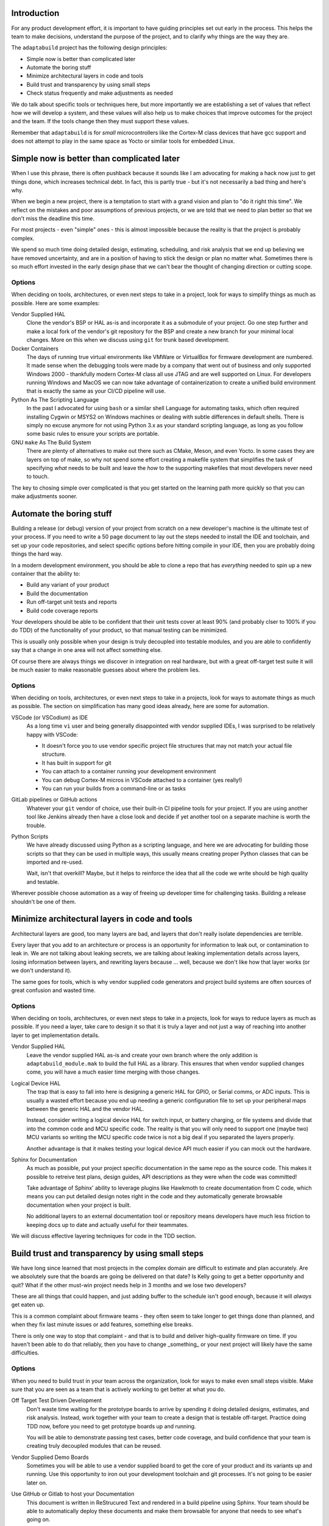 .. |Product| replace:: ``adaptabuild``

Introduction
============

For any product development effort, it is important to have guiding principles
set out early in the process. This helps the team to make decisions, understand
the purpose of the project, and to clarify why things are the way they are.

The |Product| project has the following design principles:

- Simple now is better than complicated later
- Automate the boring stuff
- Minimize architectural layers in code and tools
- Build trust and transparency by using small steps
- Check status frequently and make adjustments as needed

We do talk about specific tools or techniques here, but more importantly
we are establishing a set of values that reflect how we will develop a system,
and these values will also help us to make choices that improve outcomes
for the project and the team. If the tools change then they must support
these values.

Remember that |Product| is for *small* microcontrollers like the
Cortex-M class devices that have gcc support and does not attempt
to play in the same space as Yocto or similar tools for embedded Linux.

Simple now is better than complicated later
===========================================

When I use this phrase, there is often pushback because it sounds like I am
advocating for making a hack now just to get things done, which increases
technical debt. In fact, this is partly true - but it's not necessarily a bad
thing and here's why.

When we begin a new project, there is a temptation to start with a grand vision
and plan to "do it right this time". We reflect on the mistakes and poor
assumptions of previous projects, or we are told that we need to plan better
so that we don't miss the deadline this time.

For most projects - even "simple" ones - this is almost impossible because
the reality is that the project is probably complex.

We spend so much time doing detailed design, estimating, scheduling, and risk
analysis that we end up believing we have removed uncertainty, and are in
a position of having to stick the design or plan no matter what. Sometimes
there is so much effort invested in the early design phase that we can't bear
the thought of changing direction or cutting scope.

Options
-------

When deciding on tools, architectures, or even next steps to take in a
project, look for ways to simplify things as much as possible. Here are
some examples:

Vendor Supplied HAL
  Clone the vendor's BSP or HAL as-is and incorporate it as a submodule of
  your project. Go one step further and make a local fork of the vendor's
  git repository for the BSP and create a new branch for your minimal
  local changes. More on this when we discuss using ``git`` for trunk based
  development.

Docker Containers
  The days of running true virtual environments like VMWare or VirtualBox
  for firmware development are numbered. It made sense when the debugging
  tools were made by a company that went out of business and only supported
  Windows 2000 - thankfully modern Cortex-M class all use JTAG and are well
  supported on Linux. For developers running Windows and MacOS we can now
  take advantage of containerization to create a unified build environment
  that is exactly the same as your CI/CD pipeline will use. 

Python As The Scripting Language
  In the past I advocated for using ``bash`` or a similar shell Language
  for automating tasks, which often required installing Cygwin or MSYS2 on
  Windows machines or dealing with subtle differences in default shells.
  There is simply no excuse anymore for not using Python 3.x as your
  standard scripting language, as long as you follow some basic rules to
  ensure your scripts are portable. 

GNU ``make`` As The Build System
  There are plenty of alternatives to make out there such as CMake, Meson,
  and even Yocto. In some cases they are layers on top of make, so why
  not spend some effort creating a makefile system that simplifies the
  task of specifying *what* needs to be built and leave the *how* to
  the supporting makefiles that most developers never need to touch.

The key to chosing simple over complicated is that you get started on the
learning path more quickly so that you can make adjustments sooner.

Automate the boring stuff
=========================

Building a release (or debug) version of your project from scratch on a
new developer's machine is the ultimate test of your process. If you need
to write a 50 page document to lay out the steps needed to install the
IDE and toolchain, and set up your code repositories, and select specific
options before hitting compile in your IDE, then you are probably doing
things the hard way.

In a modern development environment, you should be able to clone a repo
that has *everything* needed to spin up a new container that the ability
to:

- Build any variant of your product
- Build the documentation
- Run off-target unit tests and reports
- Build code coverage reports

Your developers should be able to be confident that their unit tests cover
at least 90% (and probably clser to 100% if you do TDD) of the functionality
of your product, so that manual testing can be minimized.

This is usually only possible when your design is truly decoupled into
testable modules, and you are able to confidently say that a change in
one area will not affect something else.

Of course there are always things we discover in integration on real
hardware, but with a great off-target test suite it will be much easier
to make reasonable guesses about where the problem lies.

Options
-------

When deciding on tools, architectures, or even next steps to take in a
projects, look for ways to automate things as much as possible. The
section on simplification has many good ideas already, here are some
for automation.

VSCode (or VSCodium) as IDE
  As a long time ``vi`` user and being generally disappointed with
  vendor supplied IDEs, I was surprised to be relatively happy with
  VSCode:

  - It doesn't force you to use vendor specific project file
    structures that may not match your actual file structure.
  - It has built in support for git
  - You can attach to a container running your development
    environment
  - You can debug Cortex-M micros in VSCode attached to a
    container (yes really!)
  - You can run your builds from a command-line or as tasks

GitLab pipelines or GitHub actions
  Whatever your ``git`` vendor of choice, use their built-in CI
  pipeline tools for your project. If you are using another tool
  like Jenkins already then have a close look and decide if yet
  another tool on a separate machine is worth the trouble.

Python Scripts
  We have already discussed using Python as a scripting language, and
  here we are advocating for building those scripts so
  that they can be used in multiple ways, this usually means creating
  proper Python classes that can be imported and re-used.

  Wait, isn't that overkill? Maybe, but it helps to reinforce the
  idea that all the code we write should be high quality and testable.

Wherever possible choose automation as a way of freeing up developer
time for challenging tasks. Building a release shouldn't be one of them.

Minimize architectural layers in code and tools
===============================================

Architectural layers are good, too many layers are bad, and layers
that don't really isolate dependencies are terrible.

Every layer that you add to an architecture or process is an
opportunity for information to leak out, or contamination to leak
in. We are not talking about leaking secrets, we are talking about
leaking implementation details across layers, losing information
between layers, and rewriting layers because ... well, because
we don't like how that layer works (or we don't understand it).

The same goes for tools, which is why vendor supplied code generators
and project build systems are often sources of great confusion and
wasted time.

Options
-------

When deciding on tools, architectures, or even next steps to take in a
projects, look for ways to reduce layers as much as possible. If you
need a layer, take care to design it so that it is truly a layer
and not just a way of reaching into another layer to get implementation
details.

Vendor Supplied HAL
  Leave the vendor supplied HAL as-is and create your own branch where
  the only addition is ``adaptabuild_module.mak`` to build the full HAL as
  a library. This ensures that when vendor supplied changes come, you
  will have a much easier time merging with those changes.

Logical Device HAL
  The trap that is easy to fall into here is designing a generic HAL
  for GPIO, or Serial comms, or ADC inputs. This is usually a wasted
  effort because you end up needing a generic configuration file to
  set up your peripheral maps between the generic HAL and the vendor
  HAL.

  Instead, consider writing a logical device HAL for switch input,
  or battery charging, or file systems and divide that into the
  common code and MCU specific code. The reality is that you will
  only need to support one (maybe two) MCU variants so writing the
  MCU specific code twice is not a big deal if you separated the
  layers properly.

  Another advantage is that it makes testing your logical device API
  much easier if you can mock out the hardware.

Sphinx for Documentation
  As much as possible, put your project specific documentation in the
  same repo as the source code. This makes it possible to retreive
  test plans, design guides, API descriptions as they were when the
  code was committed!

  Take advantage of Sphinx' ability to leverage plugins like Hawkmoth
  to create documentation from C code, which means you can put detailed
  design notes right in the code and they automatically generate
  browsable documentation when your project is built.

  No additional layers to an external documentation tool or repository
  means developers have much less friction to keeping docs up to date
  and actually useful for their teammates.

We will discuss effective layering techniques for code in the
TDD section.

Build trust and transparency by using small steps
=================================================

We have long since learned that most projects in the complex domain
are difficult to estimate and plan accurately. Are we absolutely sure
that the boards are going be delivered on that date? Is Kelly going
to get a better opportunity and quit? What if the other must-win project
needs help in 3 months and we lose two developers?

These are all things that could happen, and just adding buffer to the
schedule isn't good enough, because it will *always* get eaten up.

This is a common complaint about firmware teams - they often seem
to take longer to get things done than planned, and when they fix
last minute issues or add features, something else breaks.

There is only one way to stop that complaint - and that is to build
and deliver high-quality firmware on time. If you haven't been able
to do that reliably, then you have to change _something_ or your
next project will likely have the same difficulties.

Options
-------

When you need to build trust in your team across the organization, look
for ways to make even small steps visible. Make sure that you are
seen as a team that is actively working to get better at what you do.

Off Target Test Driven Development
  Don't waste time waiting for the prototype boards to arrive by
  spending it doing detailed designs, estimates, and risk analysis.
  Instead, work together with your team to create a design that is
  testable off-target. Practice doing TDD now, before you need to
  get prototype boards up and running.

  You will be able to demonstrate passing test cases, better code
  coverage, and build confidence that your team is creating truly
  decoupled modules that can be reused.

Vendor Supplied Demo Boards
  Sometimes you will be able to use a vendor supplied board to get
  the core of your product and its variants up and running. Use
  this opportunity to iron out your development toolchain and git
  processes. It's not going to be easier later on.

Use GitHub or Gitlab to host your Documentation
  This document is written in ReStrucured Text and rendered in a
  build pipeline using Sphinx. Your team should be able to
  automatically deploy these documents and make them browsable for
  anyone that needs to see what's going on.

  That includes code coverage and unit test results. Most likely
  nobody will look at them outside your team, but you are sharing
  them openly and they don't take any time or thought to create
  because you automated the boring stuff.

Building trust is incredibly difficult, and the longer your team
has been perceived as not dependable the longer it takes to earn
trust back - but it's worth it.

Check status frequently and make adjustments as needed
======================================================

More on this later
